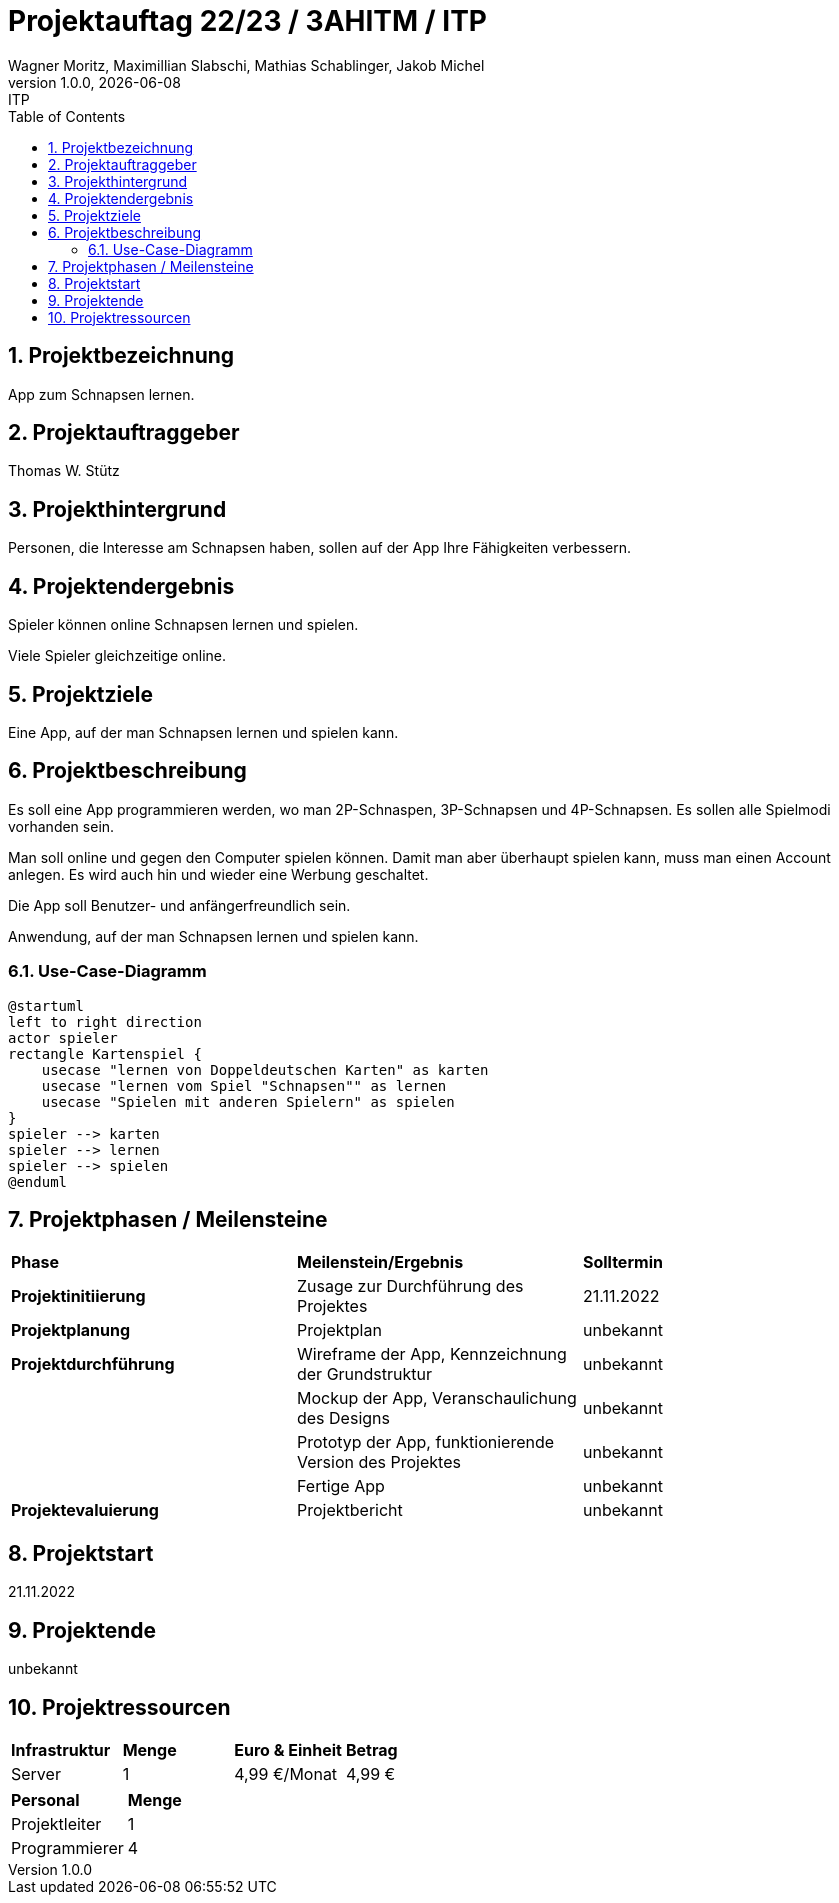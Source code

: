 = Projektauftag 22/23 / 3AHITM / ITP
Wagner Moritz, Maximillian Slabschi, Mathias Schablinger, Jakob Michel
1.0.0, {docdate}: ITP
:sourcedir: ../src/main/java
:icons: font
:sectnums:    // Nummerierung der Überschriften / section numbering
:toc: left
:experimental:

== Projektbezeichnung
App zum Schnapsen lernen.

== Projektauftraggeber
Thomas W. Stütz

== Projekthintergrund
Personen, die Interesse am Schnapsen haben, sollen auf der App Ihre Fähigkeiten verbessern.

== Projektendergebnis
Spieler können online Schnapsen lernen und spielen.

Viele Spieler gleichzeitige online.

== Projektziele
Eine App, auf der man Schnapsen lernen und spielen kann.

== Projektbeschreibung
Es soll eine App programmieren werden, wo man 2P-Schnaspen, 3P-Schnapsen und 4P-Schnapsen.
Es sollen alle Spielmodi vorhanden sein.

Man soll online und gegen den Computer spielen können. Damit man aber überhaupt spielen kann,
muss man einen Account anlegen. Es wird auch hin und wieder eine Werbung geschaltet.

Die App soll Benutzer- und anfängerfreundlich sein.

Anwendung, auf der man Schnapsen lernen und spielen kann.

=== Use-Case-Diagramm
[plantuml,demo-cld,png]
----
@startuml
left to right direction
actor spieler
rectangle Kartenspiel {
    usecase "lernen von Doppeldeutschen Karten" as karten
    usecase "lernen vom Spiel "Schnapsen"" as lernen
    usecase "Spielen mit anderen Spielern" as spielen
}
spieler --> karten
spieler --> lernen
spieler --> spielen
@enduml
----

== Projektphasen / Meilensteine
|===
|*Phase* |*Meilenstein/Ergebnis* |*Solltermin*
|*Projektinitiierung* |Zusage zur Durchführung des Projektes |21.11.2022
|*Projektplanung* |Projektplan |unbekannt
|*Projektdurchführung* |Wireframe der App,
Kennzeichnung der Grundstruktur |unbekannt
| |Mockup der App,
Veranschaulichung des Designs|unbekannt
| |Prototyp der App,
funktionierende Version des Projektes|unbekannt
| |Fertige App |unbekannt
|*Projektevaluierung* |Projektbericht |unbekannt
|===

== Projektstart
21.11.2022

== Projektende
unbekannt

== Projektressourcen
|===
|*Infrastruktur* |*Menge* |*Euro & Einheit* |*Betrag*
|Server |1 |4,99 €/Monat |4,99 €
|===
|===
|*Personal* |*Menge*
|Projektleiter |1
|Programmierer |4
|===